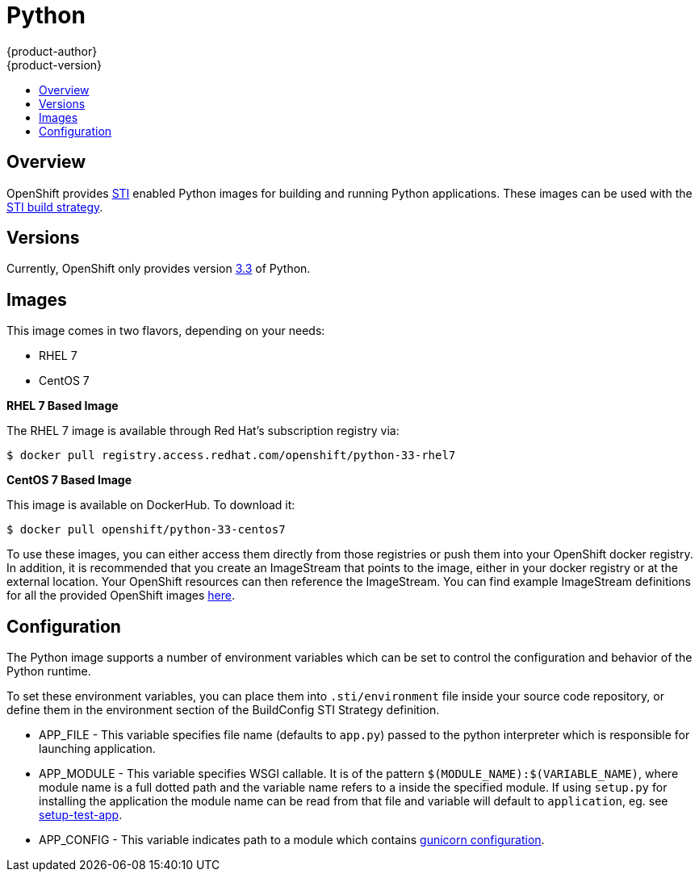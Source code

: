 = Python
{product-author}
{product-version}
:data-uri:
:icons:
:experimental:
:toc: macro
:toc-title:

toc::[]

== Overview
OpenShift provides https://github.com/openshift/source-to-image[STI] enabled Python images for building and running Python applications.  These images can be used with the link:../../architecture/core_objects/builds.html#sti-build[STI build strategy].

== Versions
Currently, OpenShift only provides version https://github.com/openshift/sti-python/tree/master/3.3[3.3] of Python.

== Images

This image comes in two flavors, depending on your needs:

* RHEL 7
* CentOS 7

*RHEL 7 Based Image*

The RHEL 7 image is available through Red Hat's subscription registry via:

****
`$ docker pull registry.access.redhat.com/openshift/python-33-rhel7`
****

*CentOS 7 Based Image*

This image is available on DockerHub. To download it:

****
`$ docker pull openshift/python-33-centos7`
****

To use these images, you can either access them directly from those registries or push them into your OpenShift docker registry.  In addition, it is recommended that you create an ImageStream that points to the image, either in your docker registry or at the external location.  Your OpenShift resources can then reference the ImageStream.  You can find example ImageStream definitions for all the provided OpenShift images https://github.com/openshift/origin/tree/master/examples/image-streams[here].

== Configuration
The Python image supports a number of environment variables which can be set to control the configuration and behavior of the Python runtime.

To set these environment variables, you can place them into `.sti/environment` file inside your source code repository, or define them in the environment section of the BuildConfig STI Strategy definition.

* [envvar]#APP_FILE# - This variable specifies file name (defaults to `app.py`) passed to the python interpreter which is responsible for launching application.

* [envvar]#APP_MODULE# - This variable specifies WSGI callable. It is of the pattern `$(MODULE_NAME):$(VARIABLE_NAME)`, where module name is a full dotted path and the variable name refers to a inside the specified module. If using `setup.py` for installing the application the module name can be read from that file and variable will default to `application`, eg. see https://github.com/openshift/sti-python/tree/master/3.3/test/setup-test-app[setup-test-app].

* [envvar]#APP_CONFIG# - This variable indicates path to a module which contains http://docs.gunicorn.org/en/latest/configure.html[gunicorn configuration].
